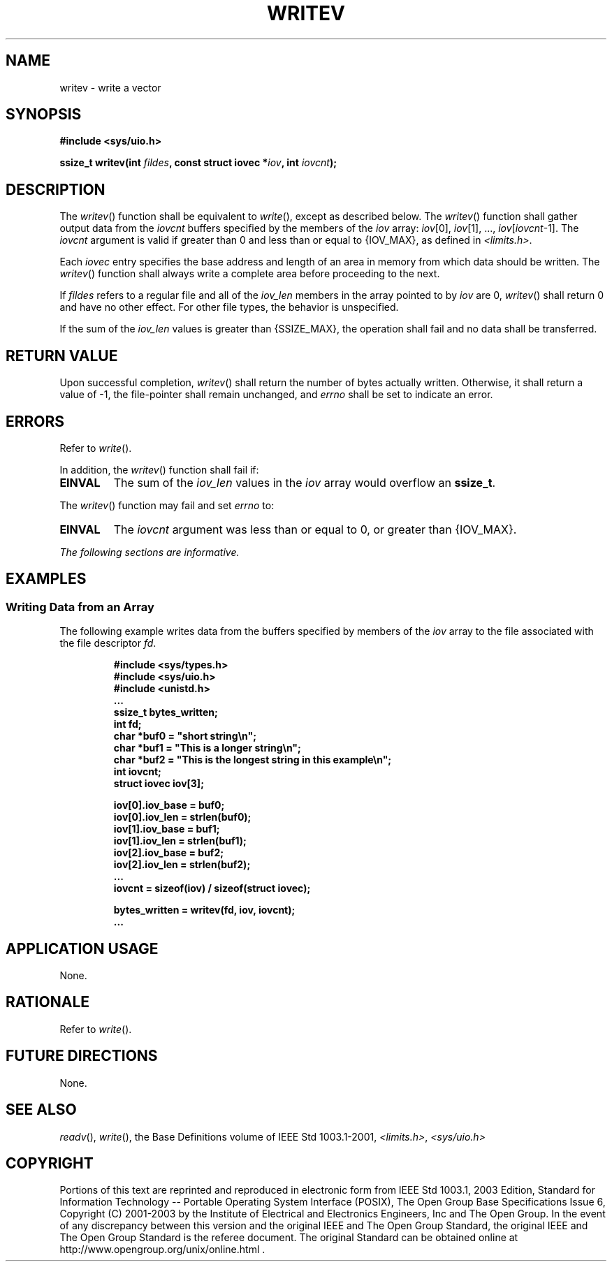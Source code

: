.\" Copyright (c) 2001-2003 The Open Group, All Rights Reserved 
.TH "WRITEV" 3 2003 "IEEE/The Open Group" "POSIX Programmer's Manual"
.\" writev 
.SH NAME
writev \- write a vector
.SH SYNOPSIS
.LP
\fB#include <sys/uio.h>
.br
.sp
ssize_t writev(int\fP \fIfildes\fP\fB, const struct iovec *\fP\fIiov\fP\fB,
int\fP \fIiovcnt\fP\fB); \fP
\fB
.br
\fP
.SH DESCRIPTION
.LP
The \fIwritev\fP() function shall be equivalent to \fIwrite\fP(),
except as described
below. The \fIwritev\fP() function shall gather output data from the
\fIiovcnt\fP buffers specified by the members of the
\fIiov\fP array: \fIiov\fP[0], \fIiov\fP[1], ..., \fIiov\fP[\fIiovcnt\fP-1].
The \fIiovcnt\fP argument is valid if greater
than 0 and less than or equal to {IOV_MAX}, as defined in \fI<limits.h>\fP.
.LP
Each \fIiovec\fP entry specifies the base address and length of an
area in memory from which data should be written. The
\fIwritev\fP() function shall always write a complete area before
proceeding to the next.
.LP
If \fIfildes\fP refers to a regular file and all of the \fIiov_len\fP
members in the array pointed to by \fIiov\fP are 0,
\fIwritev\fP() shall return 0 and have no other effect. For other
file types, the behavior is unspecified.
.LP
If the sum of the \fIiov_len\fP values is greater than {SSIZE_MAX},
the operation shall fail and no data shall be
transferred.
.SH RETURN VALUE
.LP
Upon successful completion, \fIwritev\fP() shall return the number
of bytes actually written. Otherwise, it shall return a
value of -1, the file-pointer shall remain unchanged, and \fIerrno\fP
shall be set to indicate an error.
.SH ERRORS
.LP
Refer to \fIwrite\fP().
.LP
In addition, the \fIwritev\fP() function shall fail if:
.TP 7
.B EINVAL
The sum of the \fIiov_len\fP values in the \fIiov\fP array would overflow
an \fBssize_t\fP.
.sp
.LP
The \fIwritev\fP() function may fail and set \fIerrno\fP to:
.TP 7
.B EINVAL
The \fIiovcnt\fP argument was less than or equal to 0, or greater
than {IOV_MAX}.
.sp
.LP
\fIThe following sections are informative.\fP
.SH EXAMPLES
.SS Writing Data from an Array
.LP
The following example writes data from the buffers specified by members
of the \fIiov\fP array to the file associated with the
file descriptor \fIfd\fP.
.sp
.RS
.nf

\fB#include <sys/types.h>
#include <sys/uio.h>
#include <unistd.h>
\&...
ssize_t bytes_written;
int fd;
char *buf0 = "short string\\n";
char *buf1 = "This is a longer string\\n";
char *buf2 = "This is the longest string in this example\\n";
int iovcnt;
struct iovec iov[3];
.sp

iov[0].iov_base = buf0;
iov[0].iov_len = strlen(buf0);
iov[1].iov_base = buf1;
iov[1].iov_len = strlen(buf1);
iov[2].iov_base = buf2;
iov[2].iov_len = strlen(buf2);
\&...
iovcnt = sizeof(iov) / sizeof(struct iovec);
.sp

bytes_written = writev(fd, iov, iovcnt);
\&...
\fP
.fi
.RE
.SH APPLICATION USAGE
.LP
None.
.SH RATIONALE
.LP
Refer to \fIwrite\fP().
.SH FUTURE DIRECTIONS
.LP
None.
.SH SEE ALSO
.LP
\fIreadv\fP(), \fIwrite\fP(), the Base Definitions volume of
IEEE\ Std\ 1003.1-2001, \fI<limits.h>\fP, \fI<sys/uio.h>\fP
.SH COPYRIGHT
Portions of this text are reprinted and reproduced in electronic form
from IEEE Std 1003.1, 2003 Edition, Standard for Information Technology
-- Portable Operating System Interface (POSIX), The Open Group Base
Specifications Issue 6, Copyright (C) 2001-2003 by the Institute of
Electrical and Electronics Engineers, Inc and The Open Group. In the
event of any discrepancy between this version and the original IEEE and
The Open Group Standard, the original IEEE and The Open Group Standard
is the referee document. The original Standard can be obtained online at
http://www.opengroup.org/unix/online.html .
